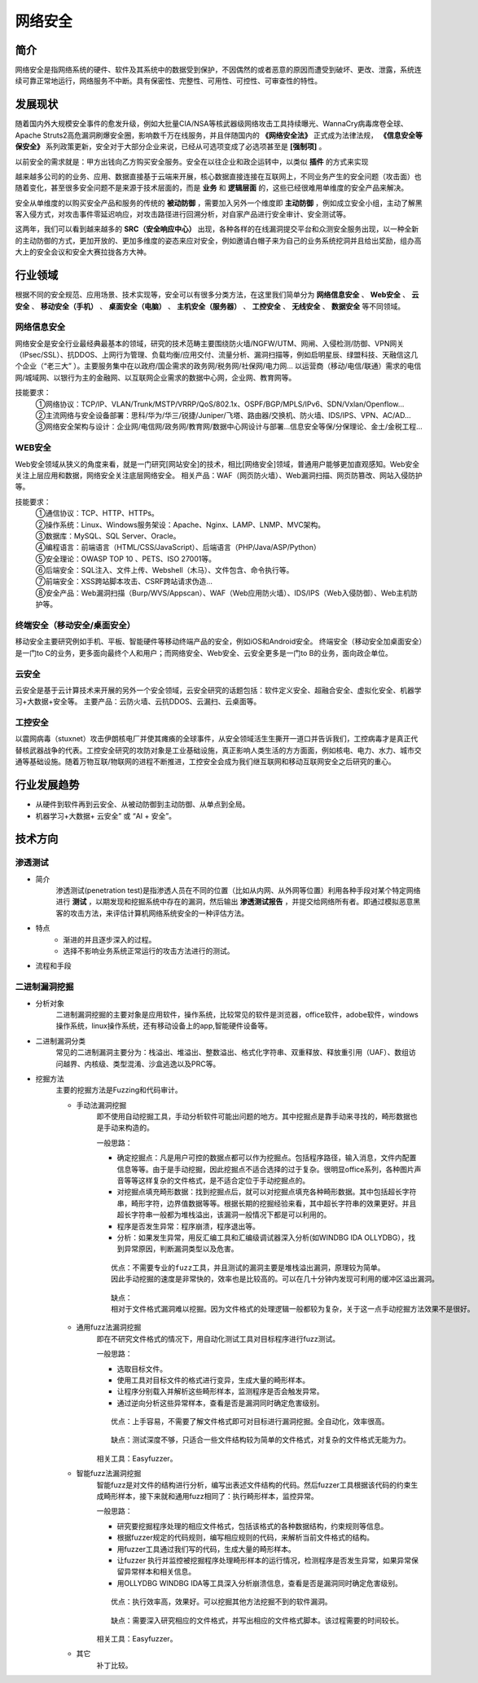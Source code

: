 网络安全
========================================

简介
----------------------------------------
网络安全是指网络系统的硬件、软件及其系统中的数据受到保护，不因偶然的或者恶意的原因而遭受到破坏、更改、泄露，系统连续可靠正常地运行，网络服务不中断。具有保密性、完整性、可用性、可控性、可审查性的特性。

发展现状
----------------------------------------
随着国内外大规模安全事件的愈发升级，例如大批量CIA/NSA等核武器级网络攻击工具持续曝光、WannaCry病毒席卷全球、Apache Struts2高危漏洞刷爆安全圈，影响数千万在线服务，并且伴随国内的 **《网络安全法》** 正式成为法律法规， **《信息安全等保安全》** 系列政策更新，安全对于大部分企业来说，已经从可选项变成了必选项甚至是 **[强制项]** 。

以前安全的需求就是：甲方出钱向乙方购买安全服务。安全在以往企业和政企运转中，以类似 **插件** 的方式来实现

越来越多公司的的业务、应用、数据直接基于云端来开展，核心数据直接连接在互联网上，不同业务产生的安全问题（攻击面）也随着变化，甚至很多安全问题不是来源于技术层面的，而是 **业务** 和 **逻辑层面** 的，这些已经很难用单维度的安全产品来解决。

安全从单维度的以购买安全产品和服务的传统的 **被动防御** ，需要加入另外一个维度即 **主动防御** ，例如成立安全小组，主动了解黑客入侵方式，对攻击事件零延迟响应，对攻击路径进行回溯分析，对自家产品进行安全审计、安全测试等。

这两年，我们可以看到越来越多的 **SRC（安全响应中心）** 出现，各种各样的在线漏洞提交平台和众测安全服务出现，以一种全新的主动防御的方式，更加开放的、更加多维度的姿态来应对安全，例如邀请白帽子来为自己的业务系统挖洞并且给出奖励，组办高大上的安全会议和安全大赛拉拢各方大神。

行业领域
----------------------------------------
根据不同的安全规范、应用场景、技术实现等，安全可以有很多分类方法，在这里我们简单分为 **网络信息安全** 、 **Web安全** 、 **云安全** 、 **移动安全（手机）** 、 **桌面安全（电脑）** 、 **主机安全（服务器）** 、 **工控安全** 、 **无线安全** 、 **数据安全** 等不同领域。

网络信息安全
~~~~~~~~~~~~~~~~~~~~~~~~~~~~~~~~~~~~~~~~
网络安全是安全行业最经典最基本的领域，研究的技术范畴主要围绕防火墙/NGFW/UTM、网闸、入侵检测/防御、VPN网关（IPsec/SSL）、抗DDOS、上网行为管理、负载均衡/应用交付、流量分析、漏洞扫描等，例如启明星辰、绿盟科技、天融信这几个企业（“老三大” ）。主要服务集中在以政府/国企需求的政务网/税务网/社保网/电力网… 以运营商（移动/电信/联通）需求的电信网/城域网、以银行为主的金融网、以互联网企业需求的数据中心网，企业网、教育网等。

技能要求：
 | ①网络协议：TCP/IP、VLAN/Trunk/MSTP/VRRP/QoS/802.1x、OSPF/BGP/MPLS/IPv6、SDN/Vxlan/Openflow…
 | ②主流网络与安全设备部署：思科/华为/华三/锐捷/Juniper/飞塔、路由器/交换机、防火墙、IDS/IPS、VPN、AC/AD…
 | ③网络安全架构与设计：企业网/电信网/政务网/教育网/数据中心网设计与部署…信息安全等保/分保理论、金土/金税工程…

WEB安全
~~~~~~~~~~~~~~~~~~~~~~~~~~~~~~~~~~~~~~~~
Web安全领域从狭义的角度来看，就是一门研究[网站安全]的技术，相比[网络安全]领域，普通用户能够更加直观感知。Web安全关注上层应用和数据，网络安全关注底层网络安全。
相关产品：WAF（网页防火墙）、Web漏洞扫描、网页防篡改、网站入侵防护等。

技能要求：
 | ①通信协议：TCP、HTTP、HTTPs。
 | ②操作系统：Linux、Windows服务架设：Apache、Nginx、LAMP、LNMP、MVC架构。
 | ③数据库：MySQL、SQL Server、Oracle。
 | ④编程语言：前端语言（HTML/CSS/JavaScript）、后端语言（PHP/Java/ASP/Python）
 | ⑤安全理论：OWASP TOP 10 、PETS、ISO 27001等。
 | ⑥后端安全：SQL注入、文件上传、Webshell（木马）、文件包含、命令执行等。
 | ⑦前端安全：XSS跨站脚本攻击、CSRF跨站请求伪造…
 | ⑧安全产品：Web漏洞扫描（Burp/WVS/Appscan）、WAF（Web应用防火墙）、IDS/IPS（Web入侵防御）、Web主机防护等。

终端安全（移动安全/桌面安全）
~~~~~~~~~~~~~~~~~~~~~~~~~~~~~~~~~~~~~~~~
移动安全主要研究例如手机、平板、智能硬件等移动终端产品的安全，例如iOS和Android安全。
终端安全（移动安全加桌面安全）是一门to C的业务，更多面向最终个人和用户；而网络安全、Web安全、云安全更多是一门to B的业务，面向政企单位。

云安全
~~~~~~~~~~~~~~~~~~~~~~~~~~~~~~~~~~~~~~~~
云安全是基于云计算技术来开展的另外一个安全领域，云安全研究的话题包括：软件定义安全、超融合安全、虚拟化安全、机器学习+大数据+安全等。
主要产品：云防火墙、云抗DDOS、云漏扫、云桌面等。

工控安全
~~~~~~~~~~~~~~~~~~~~~~~~~~~~~~~~~~~~~~~~
以震网病毒（stuxnet）攻击伊朗核电厂并使其瘫痪的全球事件，从安全领域活生生撕开一道口并告诉我们，工控病毒才是真正代替核武器战争的代表。工控安全研究的攻防对象是工业基础设施，真正影响人类生活的方方面面，例如核电、电力、水力、城市交通等基础设施。随着万物互联/物联网的进程不断推进，工控安全会成为我们继互联网和移动互联网安全之后研究的重心。

行业发展趋势
----------------------------------------
- 从硬件到软件再到云安全、从被动防御到主动防御、从单点到全局。
- 机器学习+大数据+ 云安全” 或 “AI + 安全”。

技术方向
----------------------------------------

渗透测试
~~~~~~~~~~~~~~~~~~~~~~~~~~~~~~~~~~~~~~~~
- 简介
	| 渗透测试(penetration test)是指渗透人员在不同的位置（比如从内网、从外网等位置）利用各种手段对某个特定网络进行 **测试** ，以期发现和挖掘系统中存在的漏洞，然后输出 **渗透测试报告** ，并提交给网络所有者。即通过模拟恶意黑客的攻击方法，来评估计算机网络系统安全的一种评估方法。

- 特点
	- 渐进的并且逐步深入的过程。
	- 选择不影响业务系统正常运行的攻击方法进行的测试。

- 流程和手段
	|STCS2|

二进制漏洞挖掘
~~~~~~~~~~~~~~~~~~~~~~~~~~~~~~~~~~~~~~~~
- 分析对象
	| 二进制漏洞挖掘的主要对象是应用软件，操作系统，比较常见的软件是浏览器，office软件，adobe软件，windows操作系统，linux操作系统，还有移动设备上的app,智能硬件设备等。

- 二进制漏洞分类
	| 常见的二进制漏洞主要分为：栈溢出、堆溢出、整数溢出、格式化字符串、双重释放、释放重引用（UAF）、数组访问越界、内核级、类型混淆、沙盒逃逸以及PRC等。

- 挖掘方法
	| 主要的挖掘方法是Fuzzing和代码审计。

	- 手动法漏洞挖掘
		即不使用自动挖掘工具，手动分析软件可能出问题的地方。其中挖掘点是靠手动来寻找的，畸形数据也是手动来构造的。

		一般思路：
		
		- 确定挖掘点：凡是用户可控的数据点都可以作为挖掘点。包括程序路径，输入消息，文件内配置信息等等。由于是手动挖掘，因此挖掘点不适合选择的过于复杂。很明显office系列，各种图片声音等等这样复杂的文件格式，是不适合定位于手动挖掘点的。
		- 对挖掘点填充畸形数据：找到挖掘点后，就可以对挖掘点填充各种畸形数据。其中包括超长字符串，畸形字符，边界值数据等等。根据长期的挖掘经验来看，其中超长字符串的效果更好。并且超长字符串一般都为堆栈溢出，该漏洞一般情况下都是可以利用的。
		- 程序是否发生异常：程序崩溃，程序退出等。
		- 分析：如果发生异常，用反汇编工具和汇编级调试器深入分析(如WINDBG IDA OLLYDBG），找到异常原因，判断漏洞类型以及危害。
		
		::

			优点：不需要专业的fuzz工具，并且测试的漏洞主要是堆栈溢出漏洞，原理较为简单。
			因此手动挖掘的速度是非常快的，效率也是比较高的。可以在几十分钟内发现可利用的缓冲区溢出漏洞。
		
		::

			缺点：
			相对于文件格式漏洞难以挖掘。因为文件格式的处理逻辑一般都较为复杂，关于这一点手动挖掘方法效果不是很好。
		
	- 通用fuzz法漏洞挖掘
		即在不研究文件格式的情况下，用自动化测试工具对目标程序进行fuzz测试。
		
		一般思路：
		
		- 选取目标文件。
		- 使用工具对目标文件的格式进行变异，生成大量的畸形样本。
		- 让程序分别载入并解析这些畸形样本，监测程序是否会触发异常。
		- 通过逆向分析这些异常样本，查看是否是漏洞同时确定危害级别。
		
		::
		
			优点：上手容易，不需要了解文件格式即可对目标进行漏洞挖掘。全自动化，效率很高。
			
		::
		
			缺点：测试深度不够，只适合一些文件结构较为简单的文件格式，对复杂的文件格式无能为力。
			
		相关工具：Easyfuzzer。
		
	- 智能fuzz法漏洞挖掘
		智能fuzz是对文件的结构进行分析，编写出表述文件结构的代码。然后fuzzer工具根据该代码的约束生成畸形样本，接下来就和通用fuzz相同了：执行畸形样本，监控异常。
		
		一般思路：
		
		- 研究要挖掘程序处理的相应文件格式，包括该格式的各种数据结构，约束规则等信息。
		- 根据fuzzer规定的代码规则，编写相应规则的代码，来解析当前文件格式的结构。
		- 用fuzzer工具通过我们写的代码，生成大量的畸形样本。
		- 让fuzzer 执行并监控被挖掘程序处理畸形样本的运行情况，检测程序是否发生异常，如果异常保留异常样本和相关信息。
		- 用OLLYDBG WINDBG IDA等工具深入分析崩溃信息，查看是否是漏洞同时确定危害级别。
		
		::
		
			优点：执行效率高，效果好。可以挖掘其他方法挖掘不到的软件漏洞。
			
		::
		
			缺点：需要深入研究相应的文件格式，并写出相应的文件格式脚本。该过程需要的时间较长。
		
		相关工具：Easyfuzzer。
	- 其它
		补丁比较。

.. |STCS2| image:: images/STCS2.jpg